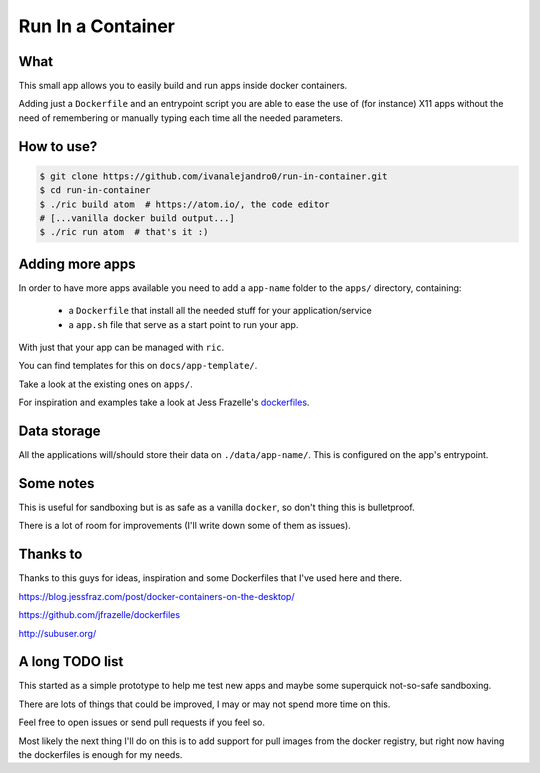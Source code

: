 Run In a Container
==================

What
----

This small app allows you to easily build and run apps inside docker containers.

Adding just a ``Dockerfile`` and an entrypoint script you are able to ease the
use of (for instance) X11 apps without the need of remembering or manually
typing each time all the needed parameters.


How to use?
-----------

.. code:: bash

    $ git clone https://github.com/ivanalejandro0/run-in-container.git
    $ cd run-in-container
    $ ./ric build atom  # https://atom.io/, the code editor
    # [...vanilla docker build output...]
    $ ./ric run atom  # that's it :)


Adding more apps
----------------

In order to have more apps available you need to add a ``app-name`` folder to
the ``apps/`` directory, containing:

    * a ``Dockerfile`` that install all the needed stuff for your application/service
    * a ``app.sh`` file that serve as a start point to run your app.

With just that your app can be managed with ``ric``.

You can find templates for this on ``docs/app-template/``.

Take a look at the existing ones on ``apps/``.

For inspiration and examples take a look at Jess Frazelle's `dockerfiles`_.

.. _`dockerfiles`: https://github.com/jfrazelle/dockerfiles


Data storage
------------

All the applications will/should store their data on ``./data/app-name/``. This
is configured on the app's entrypoint.


Some notes
----------

This is useful for sandboxing but is as safe as a vanilla ``docker``, so don't
thing this is bulletproof.

There is a lot of room for improvements (I'll write down some of them as
issues).


Thanks to
---------

Thanks to this guys for ideas, inspiration and some Dockerfiles that I've used
here and there.

https://blog.jessfraz.com/post/docker-containers-on-the-desktop/

https://github.com/jfrazelle/dockerfiles

http://subuser.org/


A long TODO list
----------------

This started as a simple prototype to help me test new apps and maybe some
superquick not-so-safe sandboxing.

There are lots of things that could be improved, I may or may not spend more
time on this.

Feel free to open issues or send pull requests if you feel so.

Most likely the next thing I'll do on this is to add support for pull images
from the docker registry, but right now having the dockerfiles is enough for my
needs.
